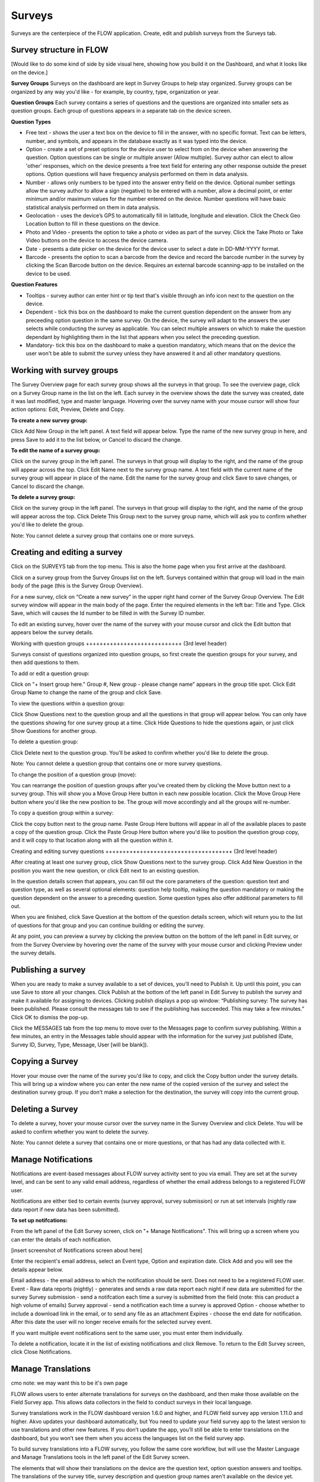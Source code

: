 Surveys
=======

Surveys are the centerpiece of the FLOW application. Create, edit and publish surveys from the Surveys tab. 

Survey structure in FLOW
------------------------

[Would like to do some kind of side by side visual here, showing how you build it on the Dashboard, and what it looks like on the device.]

**Survey Groups**
Surveys on the dashboard are kept in Survey Groups to help stay organized. Survey groups can be organized by any way you'd like - for example, by country, type, organization or year.

**Question Groups**
Each survey contains a series of questions and the questions are organized into smaller sets as question groups.  Each group of questions appears in a separate tab on the device screen. 

**Question Types**

* Free text - shows the user a text box on the device to fill in the answer, with no specific format. Text can be letters, number, and symbols, and appears in the database exactly as it was typed into the device.
* Option - create a set of preset options for the device user to select from on the device when answering the question. Option questions can be single or multiple answer (Allow multiple). Survey author can elect to allow 'other' responses, which on the device presents a free text field for entering any other response outside the preset options. Option questions will have frequency analysis performed on them in data analysis.
* Number - allows only numbers to be typed into the answer entry field on the device. Optional number settings allow the survey author to allow a sign (negative) to be entered with a number, allow a decimal point, or enter minimum and/or maximum values for the number entered on the device. Number questions will have basic statistical analysis performed on them in data analysis.
* Geolocation - uses the device’s GPS to automatically fill in latitude, longitude and elevation. Click the Check Geo Location button to fill in these questions on the device.
* Photo and Video - presents the option to take a photo or video as part of the survey. Click the Take Photo or Take Video buttons on the device to access the device camera.
* Date - presents a date picker on the device for the device user to select a date in DD-MM-YYYY format.
* Barcode - presents the option to scan a barcode from the device and record the barcode number in the survey by clicking the Scan Barcode button on the device. Requires an external barcode scanning-app to be installed on the device to be used.

**Question Features**

* Tooltips - survey author can enter hint or tip text that's visible through an info icon next to the question on the device.
* Dependent - tick this box on the dashboard to make the current question dependent on the answer from any preceeding option question in the same survey. On the device, the survey will adapt to the answers the user selects while conducting the survey as applicable. You can select multiple answers on which to make the question dependant by highlighting them in the list that appears when you select the preceding question.
* Mandatory- tick this box on the dashboard to make a question mandatory, which means that on the device the user won't be able to submit the survey unless they have answered it and all other mandatory questions.

Working with survey groups
--------------------------

The Survey Overview page for each survey group shows all the surveys in that group. To see the overview page, click on a Survey Group name in the list on the left. Each survey in the overview shows the date the survey was created, date it was last modified, type and master language. Hovering over the survey name with your mouse cursor will show four action options: Edit, Preview, Delete and Copy.

**To create a new survey group:**

Click Add New Group in the left panel. A text field will appear below. Type the name of the new survey group in here, and press Save to add it to the list below, or Cancel to discard the change.

**To edit the name of a survey group:**

Click on the survey group in the left panel. The surveys in that group will display to the right, and the name of the group will appear across the top. Click Edit Name next to the survey group name. A text field with the current name of the survey group will appear in place of the name. Edit the name for the survey group and click Save to save changes, or Cancel to discard the change.

**To delete a survey group:**

Click on the survey group in the left panel. The surveys in that group will display to the right, and the name of the group will appear across the top. Click Delete This Group next to the survey group name, which will ask you to confirm whether you'd like to delete the group.

Note: You cannot delete a survey group that contains one or more surveys.


Creating and editing a survey
-----------------------------

Click on the SURVEYS tab from the top menu. This is also the home page when you first arrive at the dashboard.

Click on a survey group from the Survey Groups list on the left. Surveys contained within that group will load in the main body of the page (this is the Survey Group Overview). 

For a new survey, click on “Create a new survey” in the upper right hand corner of the Survey Group Overview. The Edit survey window will appear in the main body of the page. Enter the required elements in the left bar: Title and Type. Click Save, which will causes the Id number to be filled in with the Survey ID number.

To edit an existing survey, hover over the name of the survey with your mouse cursor and click the Edit button that appears below the survey details.

Working with question groups
++++++++++++++++++++++++++++ (3rd level header)

Surveys consist of questions organized into question groups, so first create the question groups for your survey, and then add questions to them.

To add or edit a question group:

Click on "+ Insert group here." Group #, New group - please change name” appears in the group title spot. Click Edit Group Name to change the name of the group and click Save. 

To view the questions within a question group:

Click Show Questions next to the question group and all the questions in that group will appear below. You can only have the questions showing for one survey group at a time. Click Hide Questions to hide the questions again, or just click Show Questions for another group.

To delete a question group:

Click Delete next to the question group. You'll be asked to confirm whether you'd like to delete the group. 

Note: You cannot delete a question group that contains one or more survey questions.

To change the position of a question group (move):

You can rearrange the position of question groups after you've created them by clicking the Move button next to a survey group. This will show you a Move Group Here button in each new possible location. Click the Move Group Here button where you'd like the new position to be. The group will move accordingly and all the groups will re-number.

To copy a question group within a survey:

Click the copy button next to the group name. Paste Group Here buttons will appear in all of the available places to paste a copy of the question group. Click the Paste Group Here button where you'd like to position the question group copy, and it will copy to that location along with all the question within it.

Creating and editing survey questions
+++++++++++++++++++++++++++++++++++++ (3rd level header)

After creating at least one survey group, click Show Questions next to the survey group. Click Add New Question in the position you want the new question, or click Edit next to an existing question.

In the question details screen that appears, you can fill out the core parameters of the question: question text and question type, as well as several optional elements: question help tooltip, making the question mandatory or making the question dependent on the answer to a preceding question. Some question types also offer additional parameters to fill out.

When you are finished, click Save Question at the bottom of the question details screen, which will return you to the list of questions for that group and you can continue building or editing the survey. 

At any point, you can preview a survey by clicking the preview button on the bottom of the left panel in Edit survey, or from the Survey Overview by hovering over the name of the survey with your mouse cursor and clicking Preview under the survey details.

Publishing a survey
-------------------

When you are ready to make a survey available to a set of devices, you'll need to Publish it. Up until this point, you can use Save to store all your changes. Click Publish at the bottom of the left panel in Edit Survey to publish the survey and make it available for assigning to devices. Clicking publish displays a pop up window: “Publishing survey: The survey has been published. Please consult the messages tab to see if the publishing has succeeded. This may take a few minutes.” Click OK to dismiss the pop-up.

Click the MESSAGES tab from the top menu to move over to the Messages page to confirm survey publishing. Within a few minutes, an entry in the Messages table should appear with the information for the survey just published (Date, Survey ID, Survey, Type, Message, User [will be blank]).

Copying a Survey
----------------

Hover your mouse over the name of the survey you'd like to copy, and click the Copy button under the survey details. This will bring up a window where you can enter the new name of the copied version of the survey and select the destination survey group. If you don't make a selection for the destination, the survey will copy into the current group. 

Deleting a Survey
-----------------

To delete a survey, hover your mouse cursor over the survey name in the Survey Overview and click Delete. You will be asked to confirm whether you want to delete the survey.

Note: You cannot delete a survey that contains one or more questions, or that has had any data collected with it.


Manage Notifications
--------------------

Notifications are event-based messages about FLOW survey activity sent to you via email. They are set at the survey level, and can be sent to any valid email address, regardless of whether the email address belongs to a registered FLOW user.

Notifications are either tied to certain events (survey approval, survey submission) or run at set intervals (nightly raw data report if new data has been submitted).

**To set up notifcations:**

From the left panel of the Edit Survey screen, click on "+ Manage Notifications". This will bring up a screen where you can enter the details of each notification.

[insert screenshot of Notifications screen about here]

Enter the recipient's email address, select an Event type, Option and expiration date. Click Add and you will see the details appear below.

Email address - the email address to which the notification should be sent. Does not need to be a registered FLOW user.
Event - 
Raw data reports (nightly) - generates and sends a raw data report each night if new data are submitted for the survey
Survey submission - send a notifcation each time a survey is submitted from the field (note: this can product a high volume of emails) 
Survey approval - send a notification each time a survey is approved
Option - choose whether to include a download link in the email, or to send any file as an attachment
Expires - choose the end date for notification. After this date the user will no longer receive emails for the selected survey event.

If you want multiple event notifications sent to the same user, you must enter them individually.

To delete a notification, locate it in the list of existing notifications and click Remove. To return to the Edit Survey screen, click Close Notifications.


Manage Translations
-------------------

cmo note: we may want this to be it's own page

FLOW allows users to enter alternate translations for surveys on the dashboard, and then make those available on the Field Survey app. This allows data collectors in the field to conduct surveys in their local language.

Survey translations work in the FLOW dashboard version 1.6.0 and higher, and FLOW field survey app version 1.11.0 and higher. Akvo updates your dashboard automatically, but You need to update your field survey app to the latest version to use translations and other new features. If you don’t update the app, you’ll still be able to enter translations on the dashboard, but you won’t see them when you access the languages list on the field survey app.

To build survey translations into a FLOW survey, you follow the same core workflow, but will use the Master Language and Manage Translations tools in the left panel of the Edit Survey screen.

The elements that will show their translations on the device are the question text, option question answers and tooltips. The translations of the survey title, survey description and question group names aren't available on the device yet.

Every survey will have a master language. This is the language in which you will first create the survey, and the language in which you will view and edit data in reports, charts and maps. The default is English if you don’t make another selection when you are initially building the survey.

There are 181 languages available in the language list, but any language with a non-Roman alphabet or any language that reads anything other than left-to-right is experimental at this point. We are working actively with partners to build greater compatibility for different character sets.

**To create and publish a survey with one or more translations:**

From the SURVEYS tab, select a survey group from the left panel in which you’d like to create a new survey for translation, or chose a survey group with an existing survey to which you’d like to add a translation. Once inside the group, click Create New Survey in the upper right or click Edit under the existing survey.

If it’s a new survey, in the Edit survey panel that appears on the left, enter a title for the survey and select a type (both required). Here is where you set the master language for the survey: if you want to change it to something other than English (the default) do that from the MASTER LANGUAGE dropdown. You should not change the master language after you’ve begun to collect data with the survey, so make sure your selection is correct.

[insert image of left panel with master language and manage translations highlighted about here]

Click Save at the bottom of the left panel. You’ll see a number appear next to ID Number in the left panel after you do this. This is the survey ID.

If you are creating a new survey, you’ll create question groups, and then add questions to them. If not, you’ll simply enter translations for the existing questions.

First complete and save the survey in the master language. When you are satisfied, click the “+ MANAGE TRANSLATIONS” button in the left panel. This will bring up the Survey translation screen for the survey. Here you can add one or more translations to your survey. Along the top you’ll see the default (master) language, the existing translations (if you’ve created any) and an ADD NEW TRANSLATION dropdown. Below, you’ll see the master survey details on the left, and the details for the translation on the right, with text boxes to enter a translation for each item.

[Insert image of Survey Translation screen about here]

Select a language from the ADD NEW TRANSLATION dropdown along the top of the Survey translation section. Two buttons, ADD and CANCEL, will appear to the right of the dropdown when you do this. Click ADD to proceed with entering a translation for that language. “Survey details in [selected language]” will appear as the heading for the right-hand translation section.

Enter translations for each survey question, tooltip, and question option (if it’s an option question). The translations for survey title, survey description and question group name will not be visible on the device in this version, but they will be in future versions, so you can enter them as well.

To save as you are working, click SAVE AND CONTINUE at the bottom of the window. To save and return to the master survey screen, click SAVE AND CLOSE. You can always revisit the translation screen by clicking the “+ MANAGE TRANSLATIONS” button from the left panel of the Edit survey section. You can also add multiple translations to a single survey by selecting another language from the Add New Translation dropdown and clicking ADD.

When you have completed the translation(s) of your survey, from the bottom left panel, click Publish. This will display a pop-up window confirming your survey has been published, and instructing to you visit the MESSAGES tab to confirm when this is complete. If you have any unsaved changes, you will first see a warning to Save first.

Once the survey has been published, create a new survey assignment specifying the new survey and all devices that should receive it.

**Navigate and display translations on device:**

Once you have loaded the survey with translations onto a device, you can select any of the available languages and conduct surveys in them. To display one or more translations for a survey, first tap the survey icon for your survey from the field survey app home screen. This will open the survey.

From here, tap your device’s menu button, which will prompt a set of options to slide up from the bottom of the screen. Select Languages. This will display all of the available translations (ie, the ones you entered on the dashboard) for all the surveys on the device.

[Insert image of selecting Languages after pressing Menu on device about here]

[Insert image of languages list on device about here]

Tick one or more of the language boxes. Ticking just one language will display just that language for the survey. Ticking more than one will display multiple languages in different colors. The question text, question options, and tooltips will display in all of the translations you’ve selected if they’ve been entered and published from the dashboard.

Complete the survey and click the Submit button at the end. The notifications bar across the top of the phone screen will tell you when the survey data has been successfully submitted. You can also check this from the Survey Status icon from the app home screen, from Review Submitted Surveys.






